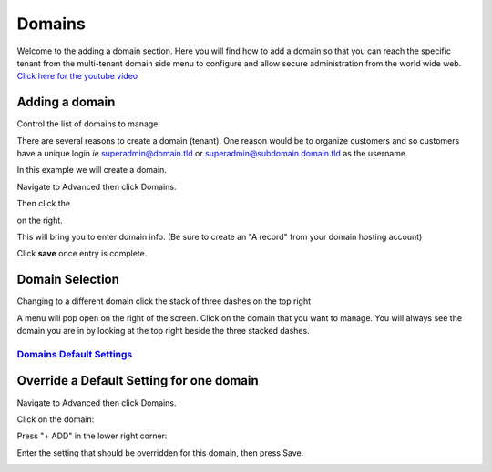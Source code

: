 **********
Domains
**********

Welcome to the adding a domain section.  Here you will find how to add a domain so that you can reach the specific tenant from the multi-tenant domain side menu to configure and allow secure administration from the world wide web. `Click here for the youtube video`_

.. raw:: html

    <div style="text-align: center; margin-bottom: 2em;">
    <iframe width="100%" height="350" src="https://www.youtube.com/embed/frMNh43GfUo?rel=0" frameborder="0" ; encrypted-media" allowfullscreen></iframe>
    </div>
  


===============
Adding a domain
===============

Control the list of domains to manage.


There are several reasons to create a domain (tenant).  One reason would be to organize customers and so customers have a unique login *ie* superadmin@domain.tld or superadmin@subdomain.domain.tld as the username. 

In this example we will create a domain.  

Navigate to Advanced then click Domains.

.. image:: ../_static/images/iungopbx_domain.jpg
        :scale: 85%
  
Then click the

.. image:: ../_static/images/plus.png
        :scale: 75%
 
on the right.

.. image:: ../_static/images/iungopbx_domain1.jpg
        :scale: 75%


This will bring you to enter domain info. (Be sure to create an "A record" from your domain hosting account)

.. image:: ../_static/images/iungopbx_domain2.jpg
        :scale: 75%

Click **save** once entry is complete.

.. image:: ../_static/images/iungopbx_domain1.jpg
        :scale: 75%



================
Domain Selection
================

Changing to a different domain click the stack of three dashes on the top right

.. image:: ../_static/images/iungopbx_domain5.jpg
        :scale: 75%

A menu will pop open on the right of the screen.  Click on the domain that you want to manage.  You will always see the domain you are in by looking at the top right beside the three stacked dashes.



.. image:: ../_static/images/iungopbx_domain6.jpg
        :scale: 75%

`Domains Default Settings`_
---------------------------------------

=========================================
Override a Default Setting for one domain
=========================================

Navigate to Advanced then click Domains.

.. image:: ../_static/images/iungopbx_domain.jpg
        :scale: 85%

Click on the domain:

.. image:: ../_static/images/iungopbx_domain1.jpg
        :scale: 85%

Press "+ ADD" in the lower right corner:

.. image:: ../_static/images/iungopbx_domain2.jpg
        :scale: 85%

Enter the setting that should be overridden for this domain, then press Save.

.. image:: ../_static/images/iungopbx_domain_setting.jpg
        :scale: 85%

.. _Domains Default Settings: /en/latest/advanced/default_settings.html#id7
.. _Click here for the youtube video: https://youtu.be/frMNh43GfUo
